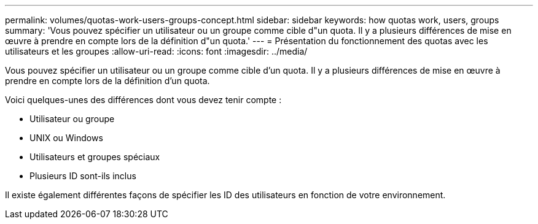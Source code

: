 ---
permalink: volumes/quotas-work-users-groups-concept.html 
sidebar: sidebar 
keywords: how quotas work, users, groups 
summary: 'Vous pouvez spécifier un utilisateur ou un groupe comme cible d"un quota. Il y a plusieurs différences de mise en œuvre à prendre en compte lors de la définition d"un quota.' 
---
= Présentation du fonctionnement des quotas avec les utilisateurs et les groupes
:allow-uri-read: 
:icons: font
:imagesdir: ../media/


[role="lead"]
Vous pouvez spécifier un utilisateur ou un groupe comme cible d'un quota. Il y a plusieurs différences de mise en œuvre à prendre en compte lors de la définition d'un quota.

Voici quelques-unes des différences dont vous devez tenir compte :

* Utilisateur ou groupe
* UNIX ou Windows
* Utilisateurs et groupes spéciaux
* Plusieurs ID sont-ils inclus


Il existe également différentes façons de spécifier les ID des utilisateurs en fonction de votre environnement.
